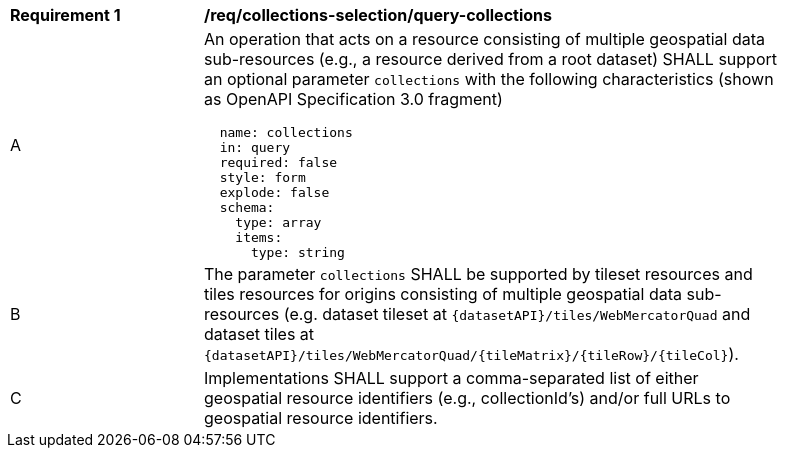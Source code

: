 [[req_collections-selection_query-collections]]
[width="90%",cols="2,6a"]
|===
^|*Requirement {counter:req-id}* |*/req/collections-selection/query-collections*
^|A |An operation that acts on a resource consisting of multiple geospatial data sub-resources (e.g., a resource derived from a root dataset) SHALL support an optional parameter `collections` with the following characteristics (shown as OpenAPI Specification 3.0 fragment)
[source,YAML]
----
  name: collections
  in: query
  required: false
  style: form
  explode: false
  schema:
    type: array
    items:
      type: string
----
^|B |The parameter `collections` SHALL be supported by tileset resources and tiles resources for origins consisting of multiple geospatial data sub-resources (e.g. dataset tileset at `{datasetAPI}/tiles/WebMercatorQuad` and dataset tiles at `{datasetAPI}/tiles/WebMercatorQuad/{tileMatrix}/{tileRow}/{tileCol}`).
^|C |Implementations SHALL support a comma-separated list of either geospatial resource identifiers (e.g., collectionId's) and/or full URLs to geospatial resource identifiers.
|===
